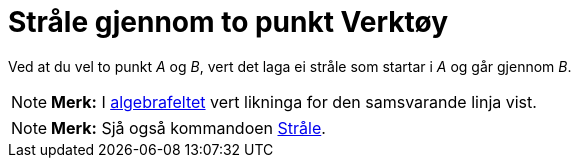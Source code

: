 = Stråle gjennom to punkt Verktøy
:page-en: tools/Ray
ifdef::env-github[:imagesdir: /nn/modules/ROOT/assets/images]

Ved at du vel to punkt _A_ og _B_, vert det laga ei stråle som startar i _A_ og går gjennom _B_.

[NOTE]
====

*Merk:* I xref:/Algebrafelt.adoc[algebrafeltet] vert likninga for den samsvarande linja vist.

====

[NOTE]
====

*Merk:* Sjå også kommandoen xref:/commands/Stråle.adoc[Stråle].

====
